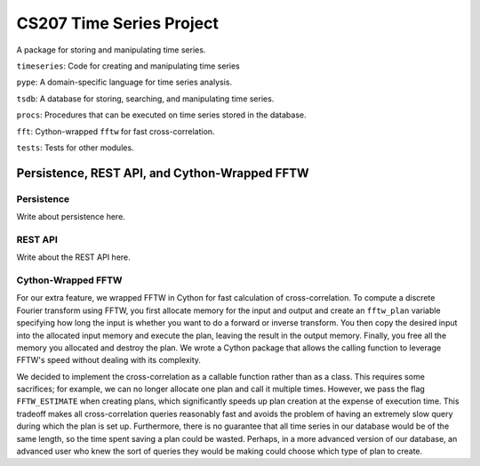 =========================
CS207 Time Series Project
=========================
A package for storing and manipulating time series.

``timeseries``: Code for creating and manipulating time series

``pype``: A domain-specific language for time series analysis.

``tsdb``: A database for storing, searching, and manipulating time series.

``procs``: Procedures that can be executed on time series stored in the database.

``fft``: Cython-wrapped ``fftw`` for fast cross-correlation.

``tests``: Tests for other modules.

.. image:: https://travis-ci.org/mc-hammertimeseries/cs207project.svg?branch=master
   :target: https://travis-ci.org/mc-hammertimeseries/cs207project

.. image:: https://coveralls.io/repos/github/mc-hammertimeseries/cs207project/badge.svg?branch=master 
   :target: https://coveralls.io/github/mc-hammertimeseries/cs207project?branch=master


Persistence, REST API, and Cython-Wrapped FFTW
----------------------------------------------

Persistence
===========
Write about persistence here.

REST API
========
Write about the REST API here.

Cython-Wrapped FFTW
===================
For our extra feature, we wrapped FFTW in Cython for fast calculation of cross-correlation. To compute a discrete Fourier transform using FFTW, you first allocate memory for the input and output and create an ``fftw_plan`` variable specifying how long the input is whether you want to do a forward or inverse transform. You then copy the desired input into the allocated input memory and execute the plan, leaving the result in the output memory. Finally, you free all the memory you allocated and destroy the plan. We wrote a Cython package that allows the calling function to leverage FFTW's speed without dealing with its complexity.

We decided to implement the cross-correlation as a callable function rather than as a class. This requires some sacrifices; for example, we can no longer allocate one plan and call it multiple times. However, we pass the flag ``FFTW_ESTIMATE`` when creating plans, which significantly speeds up plan creation at the expense of execution time. This tradeoff makes all cross-correlation queries reasonably fast and avoids the problem of having an extremely slow query during which the plan is set up. Furthermore, there is no guarantee that all time series in our database would be of the same length, so the time spent saving a plan could be wasted. Perhaps, in a more advanced version of our database, an advanced user who knew the sort of queries they would be making could choose which type of plan to create.